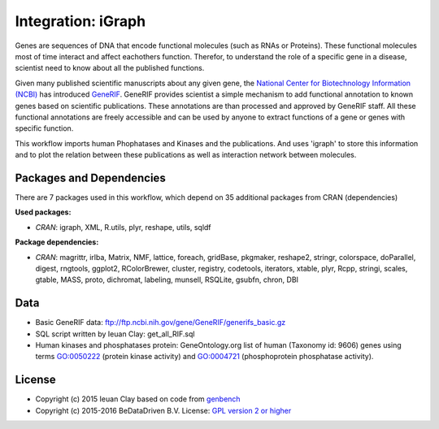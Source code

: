 
Integration: iGraph
===================

Genes are sequences of DNA that encode functional molecules (such as RNAs or Proteins). 
These functional molecules most of time interact and affect eachothers function. 
Therefor, to understand the role of a specific gene in a disease, scientist need to 
know about all the published functions.

Given many published scientific manuscripts about any given gene, the `National 
Center for Biotechnology Information (NCBI)`_ has introduced `GeneRIF`_. GeneRIF 
provides scientist a simple mechanism to add functional annotation to known genes 
based on scientific publications. These annotations are than processed and approved 
by GeneRIF staff. All these functional annotations are freely accessible and can be 
used by anyone to extract functions of a gene or genes with specific function.

This workflow imports human Phophatases and Kinases and the publications. And uses 
'igraph' to store this information and to plot the relation between these publications 
as well as interaction network between molecules.

.. graphviz::
   :caption: Workflow for integration liver cohort data.

   digraph INTEGRATE_liver {
   		compound=true;

		print [label = "print()"];
		
		data_pk [shape = invhouse, label = "human PPases &  \nkinases from GO"];
		data_sql [shape = invhouse, label = "SQL query  \nget_all_RIF.sql"];
		data_rif [shape = invhouse, label = "RIFs \nfrom entrez"];
		read [shape = box, label = "Read\ngunzip()\nread.delim()"];
		edges [shape = box, label = "Extract edges\nsqldf()"];
		network [shape = box; label = "Make graph object\ngraph.data.frame()   "];
		subset [label = "subset"];
		network2 [shape = box; label = "Make graph object\ngraph.data.frame()   "];
		decomp [shape = box; label = "Decompose\ndecompose.graph()   "];
		largest [label = "select largest     \ncomponent"]
		vertices [shape = box; label = "extract vertices \nget.data.frame()   "];
		cocitation [shape = box; label = "peform cocitation\ngraph.adjacency(cocitation())        "];
		subgrph [shape = box; label = "subset gene nodes\ninduced.subgraph()"];
		nodeprop [label = "change node    \nproperties"];
		getdata [label = "get.data.frame()"];

		subgraph cluster_0 {
        	label = "Load data";
			style = filled;
			color = lightgrey;
			data_rif -> read;
			read -> query;
			query -> edges;
			edges -> network;
			data_sql -> edges;
		}
		subgraph cluster_1 {
        	label = "Decompose";
			style = filled;
			color = lightgrey;
			node [style = filled, color = white];
			decomp -> largest;
		}
		subgraph cluster_2 {
        	label = "Do cocitation";
			style = filled;
			color = lightgrey;
			node [style = filled, color = white];
			vertices -> cocitation;
			cocitation -> subgrph;
		}

		network -> subset [ltail = cluster_0];
		data_pk	-> subset -> network2;
		network2 -> decomp [lhead = cluster_1];
		largest -> vertices [ltail = cluster_1, lhead = cluster_2];
		subgrph-> nodeprop [ltail = cluster_2];
		nodeprop -> getdata -> print;
        
        { rank=same;
        network -> subgrph [style=invis];
        }

		# do.load: data_rif->read->query->edges->network;data_sql->edges;
		# do.mesh
		terms [shape = invhouse; label = "Ontology terms"];
		pubmed [shape = box; label = "Query PubMed"];
		listxml [shape = box; label = "xmlToList(xmlParse())"];
		network3 [shape = box; label = "Make graph object\ngraph.data.frame()   "];
		filter [label = "Filter"];
		terms -> pubmed -> listxml -> filter -> network3;
		edges -> filter [ltail = cluster_0];
		network3 -> decomp [lhead = cluster_1];
	}


Packages and Dependencies
----------------------------

There are 7 packages used in this workflow, which depend on 35 additional packages 
from CRAN (dependencies)

**Used packages:**

* *CRAN*: igraph, XML, R.utils, plyr, reshape, utils, sqldf

**Package dependencies:**

* *CRAN*: magrittr, irlba, Matrix, NMF, lattice, foreach, gridBase, pkgmaker, reshape2, stringr, colorspace, doParallel, digest, rngtools, ggplot2, RColorBrewer, cluster, registry, codetools, iterators, xtable, plyr, Rcpp, stringi, scales, gtable, MASS, proto, dichromat, labeling, munsell, RSQLite, gsubfn, chron, DBI

Data
-------

* Basic GeneRIF data:
  ftp://ftp.ncbi.nih.gov/gene/GeneRIF/generifs_basic.gz
* SQL script written by Ieuan Clay:
  get_all_RIF.sql
* Human kinases and phosphatases protein:
  GeneOntology.org list of human (Taxonomy id: 9606) genes using terms GO:0050222
  (protein kinase activity) and GO:0004721 (phosphoprotein phosphatase activity).

.. _National Center for Biotechnology Information (NCBI): http://www.ncbi.nlm.nih.gov
.. _GeneRIF: http://www.ncbi.nlm.nih.gov/gene/about-generif


License
-------

* Copyright (c) 2015 Ieuan Clay based on code from `genbench <https://github.com/biolion/genbench>`_
* Copyright (c) 2015-2016 BeDataDriven B.V.  License: `GPL version 2 or higher`_

.. _GPL version 2 or higher: http://www.gnu.org/licenses/gpl.html


.. raw:: latex

    \clearpage


